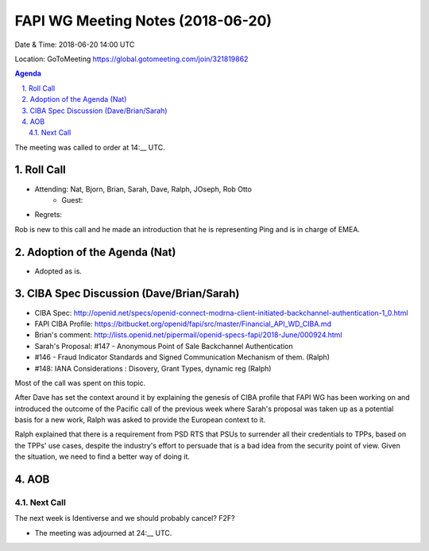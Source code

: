 ============================================
FAPI WG Meeting Notes (2018-06-20)
============================================
Date & Time: 2018-06-20 14:00 UTC

Location: GoToMeeting https://global.gotomeeting.com/join/321819862

.. sectnum:: 
   :suffix: .


.. contents:: Agenda

The meeting was called to order at 14:__ UTC. 

Roll Call
===========
* Attending: Nat, Bjorn, Brian, Sarah, Dave, Ralph, JOseph, Rob Otto
   * Guest: 
* Regrets: 

Rob is new to this call and he made an introduction that he is representing Ping and is in charge of EMEA. 

Adoption of the Agenda (Nat)
==================================
* Adopted as is. 

CIBA Spec Discussion (Dave/Brian/Sarah)
=========================================
* CIBA Spec: http://openid.net/specs/openid-connect-modrna-client-initiated-backchannel-authentication-1_0.html
* FAPI CIBA Profile: https://bitbucket.org/openid/fapi/src/master/Financial_API_WD_CIBA.md
* Brian's comment: http://lists.openid.net/pipermail/openid-specs-fapi/2018-June/000924.html
* Sarah's Proposal: #147 - Anonymous Point of Sale Backchannel Authentication
* #146 - Fraud Indicator Standards and Signed Communication Mechanism of them. (Ralph)
* #148: IANA Considerations : Disovery, Grant Types, dynamic reg (Ralph)

Most of the call was spent on this topic. 

After Dave has set the context around it by explaining the genesis of CIBA profile that FAPI WG has been working on and introduced the outcome of the Pacific call of the previous week where Sarah's proposal was taken up as a potential basis for a new work, Ralph was asked to provide the European context to it. 

Ralph explained that there is a requirement from PSD RTS that PSUs to surrender all their credentials to TPPs, based on the TPPs' use cases, despite the industry's effort to persuade that is a bad idea from the security point of view. Given the situation, we need to find a better way of doing it. 






AOB
===========
Next Call
-----------------------
The next week is Identiverse and we should probably cancel? 
F2F? 

* The meeting was adjourned at 24:__ UTC.